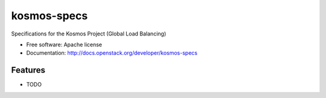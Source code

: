 ===============================
kosmos-specs
===============================

Specifications for the Kosmos Project (Global Load Balancing)

* Free software: Apache license
* Documentation: http://docs.openstack.org/developer/kosmos-specs

Features
--------

* TODO